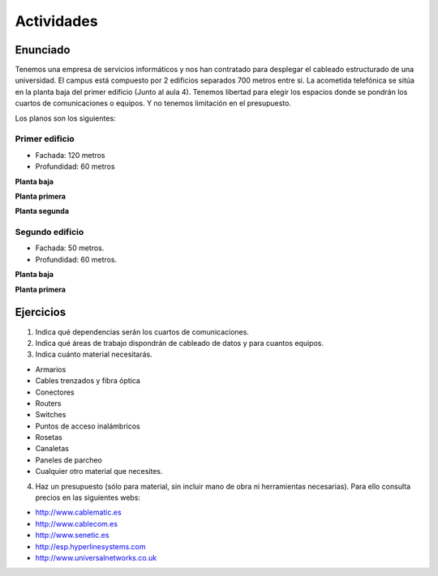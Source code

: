 Actividades
===========


Enunciado
----------

Tenemos una empresa de servicios informáticos y nos han contratado para desplegar el cableado estructurado de una universidad. El campus está compuesto por 2 edificios separados 700 metros entre si. La acometida telefónica se sitúa en la planta baja del primer edificio (Junto al aula 4). Tenemos libertad para elegir los espacios donde se pondrán los cuartos de comunicaciones o equipos. Y no tenemos limitación en el presupuesto.

Los planos son los siguientes:

Primer edificio
++++++++++++++++

- Fachada: 120 metros
- Profundidad: 60 metros

**Planta baja**

.. image:: images/e1_plantabaja.jpg  


**Planta primera**

.. image:: images/e1_plantaprimera.jpg  


**Planta segunda**

.. image:: images/e1_plantasegunda.jpg  


Segundo edificio
+++++++++++++++++

- Fachada: 50 metros.
- Profundidad: 60 metros.

**Planta baja**

.. image:: images/e2_plantabaja.jpg  


**Planta primera**

.. image:: images/e2_plantaprimera.jpg


Ejercicios
-----------

1. Indica qué dependencias serán los cuartos de comunicaciones.

2. Indica qué áreas de trabajo dispondrán de cableado de datos y para cuantos equipos.

3. Indica cuánto material necesitarás.

- Armarios
- Cables trenzados y fibra óptica
- Conectores
- Routers
- Switches
- Puntos de acceso inalámbricos
- Rosetas
- Canaletas
- Paneles de parcheo
- Cualquier otro material que necesites.

4. Haz un presupuesto (sólo para material, sin incluir mano de obra ni herramientas necesarias). Para ello consulta precios en las siguientes webs:

- http://www.cablematic.es
- http://www.cablecom.es
- http://www.senetic.es
- http://esp.hyperlinesystems.com
- http://www.universalnetworks.co.uk

